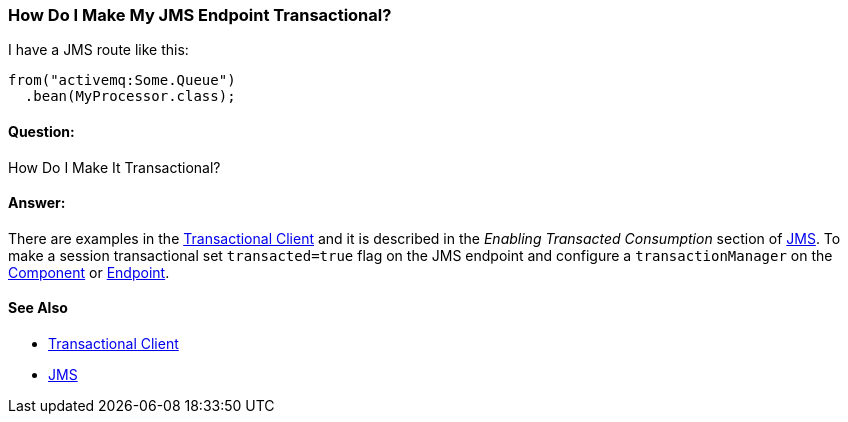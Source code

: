 [[HowDoIMakeMyJMSEndpointTransactional-HowDoIMakeMyJMSEndpointTransactional]]
=== How Do I Make My JMS Endpoint Transactional?

I have a JMS route like this:

[source,java]
----
from("activemq:Some.Queue")
  .bean(MyProcessor.class);
----

[[HowDoIMakeMyJMSEndpointTransactional-Question]]
==== Question:

How Do I Make It Transactional?

[[HowDoIMakeMyJMSEndpointTransactional-Answer]]
==== Answer:

There are examples in the xref:transactionalClient-eip.adoc[Transactional Client]
and it is described in the _Enabling Transacted Consumption_
section of xref:jms-component.adoc[JMS]. To make a session transactional
set `transacted=true` flag on the JMS endpoint and configure
a `transactionManager` on the xref:../component.adoc[Component] or
xref:../endpoint.adoc[Endpoint].

[[HowDoIMakeMyJMSEndpointTransactional-SeeAlso]]
==== See Also

* xref:transactionalClient-eip.adoc[Transactional Client]
* xref:jms-component.adoc[JMS]
